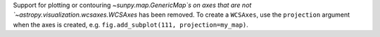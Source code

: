 Support for plotting or contouring `~sunpy.map.GenericMap`s on axes that are not
`~astropy.visualization.wcsaxes.WCSAxes` has been removed. To create a
``WCSAxes``, use the ``projection`` argument when the axes is created, e.g.
``fig.add_subplot(111, projection=my_map)``.
